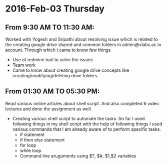 * 2016-Feb-03 Thursday
** From 9:30 AM TO 11:30 AM:
Worked with Yogesh and Sripathi about resolving issue which is related to the creating google drive shared and common folders in admin@vlabs.ac.in account. Through which I came to know few things
- Use of redmine tool to solve the issues
- Team work
- Came to know about creating google drive concepts like creating/modifying/deleting drive folders.
** From 01:30 AM TO 05:30 PM:
Read various online articles about shell script. And also completed 6 video lectures and done the assignment as well.
+ Creating various shell script to automate the tasks. So far I used following things in my shell script with the help of following things I used various commands that I am already aware of to perform specific tasks.
 + if statement
 + if then else statement
 + for loop
 + while loop
 + Command line aruguments using $?, $#, $1,$2 variables

 
